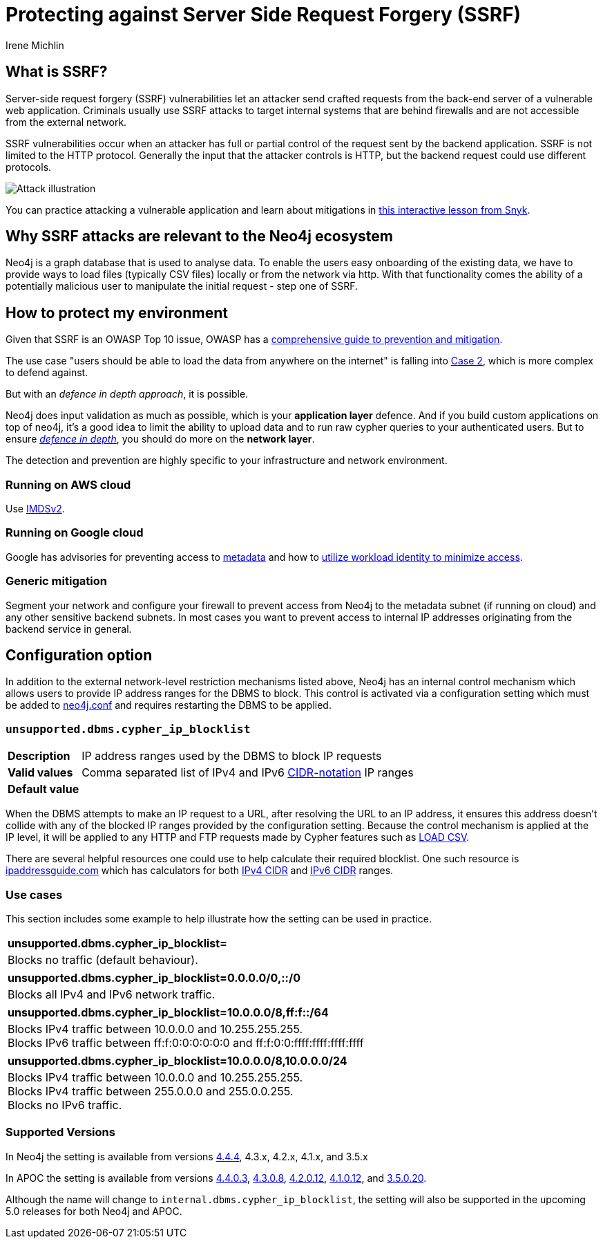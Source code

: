 = Protecting against Server Side Request Forgery (SSRF)
:slug: protecting-against-ssrf
:author: Irene Michlin
:neo4j-versions: 3.5, 4.1, 4.2, 4.3, 4.4, 5.0
:tags: cypher, security
:category: security

== What is SSRF?

Server-side request forgery (SSRF) vulnerabilities let an attacker send crafted requests from the back-end server of a vulnerable web application. Criminals usually use SSRF attacks to target internal systems that are behind firewalls and are not accessible from the external network.

SSRF vulnerabilities occur when an attacker has full or partial control of the request sent by the backend application.
SSRF is not limited to the HTTP protocol.
Generally the input that the attacker controls is HTTP, but the backend request could use different protocols.

image::https://res.cloudinary.com/snyk/image/upload/v1638263093/snyk-learn/SSRF_Attack.svg[Attack illustration]

You can practice attacking a vulnerable application and learn about mitigations in https://learn.snyk.io/lessons/ssrf-server-side-request-forgery/javascript/[this interactive lesson from Snyk^].

== Why SSRF attacks are relevant to the Neo4j ecosystem

Neo4j is a graph database that is used to analyse data.
To enable the users easy onboarding of the existing data, we have to provide ways to load files (typically CSV files) locally or from the network via http.
With that functionality comes the ability of a potentially malicious user to manipulate the initial request - step one of SSRF.

== How to protect my environment

Given that SSRF is an OWASP Top 10 issue, OWASP has a https://cheatsheetseries.owasp.org/cheatsheets/Server_Side_Request_Forgery_Prevention_Cheat_Sheet.html[comprehensive guide to prevention and mitigation^].


The use case "users should be able to load the data from anywhere on the internet" is falling into https://cheatsheetseries.owasp.org/cheatsheets/Server_Side_Request_Forgery_Prevention_Cheat_Sheet.html#case-2-application-can-send-requests-to-any-external-ip-address-or-domain-name[Case 2^], which is more complex to defend against.

But with an _defence in depth approach_, it is possible.

Neo4j does input validation as much as possible, which is your *application layer* defence. And if you build custom applications on top of neo4j, it's a good idea to limit the ability to upload data and to run raw cypher queries to your authenticated users.
But to ensure https://csrc.nist.gov/glossary/term/defense_in_depth[_defence in depth_^], you should do more on the *network layer*.  

The detection and prevention are highly specific to your infrastructure and network environment.

=== Running on AWS cloud

Use https://aws.amazon.com/blogs/security/defense-in-depth-open-firewalls-reverse-proxies-ssrf-vulnerabilities-ec2-instance-metadata-service/[IMDSv2^].

=== Running on Google cloud

Google has advisories for preventing access to https://cloud.google.com/compute/docs/metadata/querying-metadata[metadata^] and how to https://cloud.google.com/kubernetes-engine/docs/how-to/workload-identity[utilize workload identity to minimize access^].

=== Generic mitigation

Segment your network and configure your firewall to prevent access from Neo4j to the metadata subnet (if running on cloud) and any other sensitive backend subnets.
In most cases you want to prevent access to internal IP addresses originating from the backend service in general.

== Configuration option

In addition to the external network-level restriction mechanisms listed above, Neo4j has an internal control mechanism which allows users to provide IP address ranges for the DBMS to block.
This control is activated via a configuration setting which must be added to https://neo4j.com/docs/operations-manual/current/configuration/neo4j-conf[neo4j.conf^] and
requires restarting the DBMS to be applied.

=== `unsupported.dbms.cypher_ip_blocklist`
[cols="1,5"]
|===
| **Description** | IP address ranges used by the DBMS to block IP requests
| **Valid values** | Comma separated list of IPv4 and IPv6 https://en.wikipedia.org/wiki/Classless_Inter-Domain_Routing#CIDR_notation[CIDR-notation^] IP ranges
| **Default value** |
|===

When the DBMS attempts to make an IP request to a URL, after resolving the URL to an IP address, it ensures this address doesn't collide with any
of the blocked IP ranges provided by the configuration setting. Because the control mechanism is applied at the IP level, it will be applied to any HTTP and FTP requests made by Cypher features
such as https://neo4j.com/docs/cypher-manual/4.4/clauses/load-csv/[LOAD CSV^].

There are several helpful resources one could use to help calculate their required blocklist. One such resource is
https://www.ipaddressguide.com/cidr[ipaddressguide.com^] which has calculators for both https://www.ipaddressguide.com/cidr[IPv4 CIDR^] and
https://www.ipaddressguide.com/ipv6-cidr[IPv6 CIDR^] ranges.

=== Use cases
This section includes some example to help illustrate how the setting can be used in practice.

[cols="1"]
|===
| **unsupported.dbms.cypher_ip_blocklist=**
| Blocks no traffic (default behaviour).
|===

[cols="1"]
|===
| **unsupported.dbms.cypher_ip_blocklist=0.0.0.0/0,::/0**
| Blocks all IPv4 and IPv6 network traffic.
|===

[cols="1"]
|===
| **unsupported.dbms.cypher_ip_blocklist=10.0.0.0/8,ff:f::/64**
| Blocks IPv4 traffic between 10.0.0.0 and 10.255.255.255. +
Blocks IPv6 traffic between ff:f:0:0:0:0:0:0 and ff:f:0:0:ffff:ffff:ffff:ffff
|===

[cols="1"]
|===
| **unsupported.dbms.cypher_ip_blocklist=10.0.0.0/8,10.0.0.0/24**
| Blocks IPv4 traffic between 10.0.0.0 and 10.255.255.255. +
Blocks IPv4 traffic between 255.0.0.0 and 255.0.0.255. +
Blocks no IPv6 traffic.
|===

=== Supported Versions
// TODO update versions once releases drop
In Neo4j the setting is available from versions https://neo4j.com/release-notes/database/neo4j-4-4-4[4.4.4^], 4.3.x, 4.2.x, 4.1.x, and 3.5.x

In APOC the setting is available from versions https://github.com/neo4j-contrib/neo4j-apoc-procedures/releases/tag/4.4.0.3[4.4.0.3^],
https://github.com/neo4j-contrib/neo4j-apoc-procedures/releases/tag/4.3.0.8[4.3.0.8^],
https://github.com/neo4j-contrib/neo4j-apoc-procedures/releases/tag/4.2.0.12[4.2.0.12^],
https://github.com/neo4j-contrib/neo4j-apoc-procedures/releases/tag/4.1.0.12[4.1.0.12^], and
https://github.com/neo4j-contrib/neo4j-apoc-procedures/releases/tag/3.5.0.20[3.5.0.20^].

Although the name will change to `internal.dbms.cypher_ip_blocklist`, the setting will also be supported in the upcoming
5.0 releases for both Neo4j and APOC.
